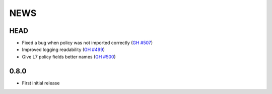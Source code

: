 ****
NEWS
****

HEAD
====

- Fixed a bug when policy was not imported correctly (`GH #507 <https://github.com/cilium/cilium/pull/507>`_)
- Improved logging readability (`GH #499 <https://github.com/cilium/cilium/pull/499>`_)
- Give L7 policy fields better names (`GH #500 <https://github.com/cilium/cilium/pull/500>`_)

0.8.0
=====

- First initial release
